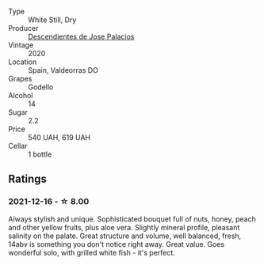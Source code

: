 :PROPERTIES:
:ID:                     755a99ed-70f9-4004-be53-8e89da1e4157
:END:
#+attr_html: :class wine-main-image
[[file:/images/a9/ce10b3-c64a-4a32-9490-b7e3ffb0d0ac/2022-01-13-09-59-05-383B22A4-9F2E-4CB3-B703-F2BABEDEF9E9-1-105-c.webp]]

- Type :: White Still, Dry
- Producer :: [[barberry:/producers/5c152d2a-9300-45f2-8dbd-ec919a6df065][Descendientes de Jose Palacios]]
- Vintage :: 2020
- Location :: Spain, Valdeorras DO
- Grapes :: Godello
- Alcohol :: 14
- Sugar :: 2.2
- Price :: 540 UAH, 619 UAH
- Cellar :: 1 bottle

** Ratings
:PROPERTIES:
:ID:                     edd74684-2ad9-435e-a139-dcf1d7cac24c
:END:

*** 2021-12-16 - ☆ 8.00
:PROPERTIES:
:ID:                     46a5a523-40a0-47ec-8ac3-09054dd09bac
:END:

Always stylish and unique. Sophisticated bouquet full of nuts, honey,
peach and other yellow fruits, plus aloe vera. Slightly mineral
profile, pleasant salinity on the palate. Great structure and volume,
well balanced, fresh, 14abv is something you don't notice right away.
Great value. Goes wonderful solo, with grilled white fish - it's
perfect.

